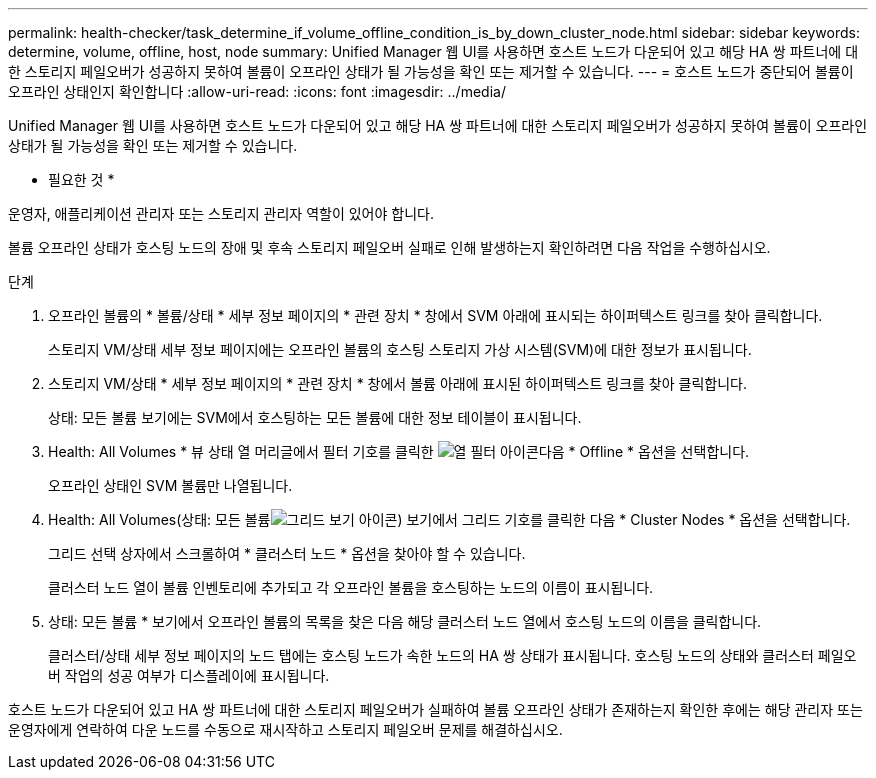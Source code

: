 ---
permalink: health-checker/task_determine_if_volume_offline_condition_is_by_down_cluster_node.html 
sidebar: sidebar 
keywords: determine, volume, offline, host, node 
summary: Unified Manager 웹 UI를 사용하면 호스트 노드가 다운되어 있고 해당 HA 쌍 파트너에 대한 스토리지 페일오버가 성공하지 못하여 볼륨이 오프라인 상태가 될 가능성을 확인 또는 제거할 수 있습니다. 
---
= 호스트 노드가 중단되어 볼륨이 오프라인 상태인지 확인합니다
:allow-uri-read: 
:icons: font
:imagesdir: ../media/


[role="lead"]
Unified Manager 웹 UI를 사용하면 호스트 노드가 다운되어 있고 해당 HA 쌍 파트너에 대한 스토리지 페일오버가 성공하지 못하여 볼륨이 오프라인 상태가 될 가능성을 확인 또는 제거할 수 있습니다.

* 필요한 것 *

운영자, 애플리케이션 관리자 또는 스토리지 관리자 역할이 있어야 합니다.

볼륨 오프라인 상태가 호스팅 노드의 장애 및 후속 스토리지 페일오버 실패로 인해 발생하는지 확인하려면 다음 작업을 수행하십시오.

.단계
. 오프라인 볼륨의 * 볼륨/상태 * 세부 정보 페이지의 * 관련 장치 * 창에서 SVM 아래에 표시되는 하이퍼텍스트 링크를 찾아 클릭합니다.
+
스토리지 VM/상태 세부 정보 페이지에는 오프라인 볼륨의 호스팅 스토리지 가상 시스템(SVM)에 대한 정보가 표시됩니다.

. 스토리지 VM/상태 * 세부 정보 페이지의 * 관련 장치 * 창에서 볼륨 아래에 표시된 하이퍼텍스트 링크를 찾아 클릭합니다.
+
상태: 모든 볼륨 보기에는 SVM에서 호스팅하는 모든 볼륨에 대한 정보 테이블이 표시됩니다.

. Health: All Volumes * 뷰 상태 열 머리글에서 필터 기호를 클릭한 image:../media/filtericon_um60.png["열 필터 아이콘"]다음 * Offline * 옵션을 선택합니다.
+
오프라인 상태인 SVM 볼륨만 나열됩니다.

. Health: All Volumes(상태: 모든 볼륨image:../media/gridviewicon.gif["그리드 보기 아이콘"]) 보기에서 그리드 기호를 클릭한 다음 * Cluster Nodes * 옵션을 선택합니다.
+
그리드 선택 상자에서 스크롤하여 * 클러스터 노드 * 옵션을 찾아야 할 수 있습니다.

+
클러스터 노드 열이 볼륨 인벤토리에 추가되고 각 오프라인 볼륨을 호스팅하는 노드의 이름이 표시됩니다.

. 상태: 모든 볼륨 * 보기에서 오프라인 볼륨의 목록을 찾은 다음 해당 클러스터 노드 열에서 호스팅 노드의 이름을 클릭합니다.
+
클러스터/상태 세부 정보 페이지의 노드 탭에는 호스팅 노드가 속한 노드의 HA 쌍 상태가 표시됩니다. 호스팅 노드의 상태와 클러스터 페일오버 작업의 성공 여부가 디스플레이에 표시됩니다.



호스트 노드가 다운되어 있고 HA 쌍 파트너에 대한 스토리지 페일오버가 실패하여 볼륨 오프라인 상태가 존재하는지 확인한 후에는 해당 관리자 또는 운영자에게 연락하여 다운 노드를 수동으로 재시작하고 스토리지 페일오버 문제를 해결하십시오.
